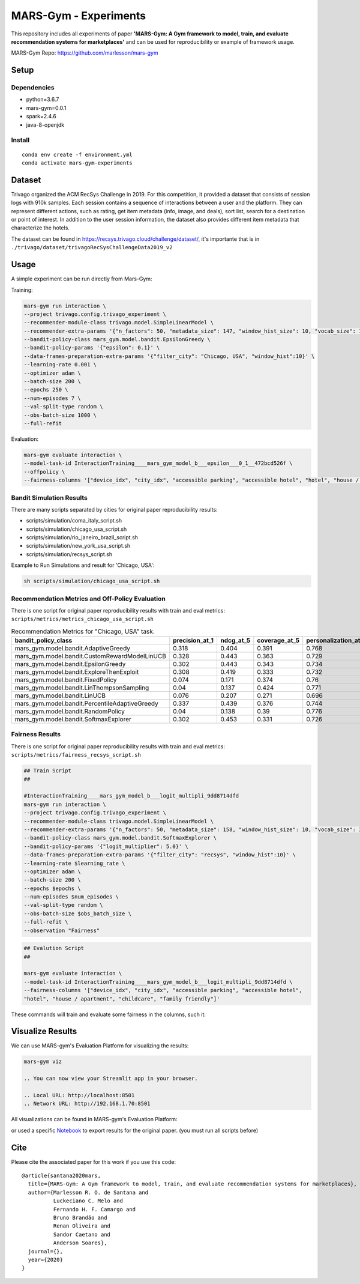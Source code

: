 ######################
MARS-Gym - Experiments
######################

This repository includes all experiments of paper **'MARS-Gym: A Gym framework to model, train, and evaluate recommendation systems for marketplaces'**  and can be used for reproducibility or example of framework usage. 

MARS-Gym Repo: https://github.com/marlesson/mars-gym

Setup
#####

Dependencies
------------

-  python=3.6.7
-  mars-gym=0.0.1
-  spark=2.4.6
-  java-8-openjdk

Install
-------

::

  conda env create -f environment.yml
  conda activate mars-gym-experiments

Dataset
#######

Trivago organized the ACM RecSys Challenge in 2019. For this competition, it provided a dataset that consists of session logs with 910k samples. Each session contains a sequence of interactions between a user and the platform. They can represent different actions, such as rating, get item metadata (info, image, and deals), sort list, search for a destination or point of interest. In addition to the user session information, the dataset also provides different item metadata that characterize the hotels. 

The dataset can be found in https://recsys.trivago.cloud/challenge/dataset/, it's importante that is in ``./trivago/dataset/trivagoRecSysChallengeData2019_v2``


Usage
#####

A simple experiment can be run directly from Mars-Gym:

Training: 

.. code:: bash

  mars-gym run interaction \
  --project trivago.config.trivago_experiment \
  --recommender-module-class trivago.model.SimpleLinearModel \
  --recommender-extra-params '{"n_factors": 50, "metadata_size": 147, "window_hist_size": 10, "vocab_size": 120}' \
  --bandit-policy-class mars_gym.model.bandit.EpsilonGreedy \
  --bandit-policy-params '{"epsilon": 0.1}' \
  --data-frames-preparation-extra-params '{"filter_city": "Chicago, USA", "window_hist":10}' \
  --learning-rate 0.001 \
  --optimizer adam \
  --batch-size 200 \
  --epochs 250 \
  --num-episodes 7 \
  --val-split-type random \
  --obs-batch-size 1000 \
  --full-refit 

Evaluation: 

.. code:: bash

  mars-gym evaluate interaction \
  --model-task-id InteractionTraining____mars_gym_model_b___epsilon___0_1__472bcd526f \
  --offpolicy \
  --fairness-columns '["device_idx", "city_idx", "accessible parking", "accessible hotel", "hotel", "house / apartment", "childcare", "family friendly"]'

Bandit Simulation Results
-------------------------

There are many scripts separated by cities for original paper reproducibility results:

- scripts/simulation/coma_italy_script.sh
- scripts/simulation/chicago_usa_script.sh
- scripts/simulation/rio_janeiro_brazil_script.sh
- scripts/simulation/new_york_usa_script.sh
- scripts/simulation/recsys_script.sh

Example to Run Simulations and result for 'Chicago, USA':

.. code:: bash

  sh scripts/simulation/chicago_usa_script.sh


.. image:: docs/simulation.png

Recommendation Metrics and Off-Policy Evaluation
------------------------------------------------

There is one script for original paper reproducibility results with train and eval metrics: ``scripts/metrics/metrics_chicago_usa_script.sh``


.. csv-table:: Recommendation Metrics for "Chicago, USA" task.
  :header-rows: 1

  bandit_policy_class                           , precision_at_1, ndcg_at_5, coverage_at_5, personalization_at_5, IPS  , SNIPS, DirectEstimator, DoublyRobust, index
  mars_gym.model.bandit.AdaptiveGreedy          , 0.318         , 0.404    , 0.391        , 0.768               , 0.299, 0.308, 0.201          , 0.267       , 0
  mars_gym.model.bandit.CustomRewardModelLinUCB , 0.328         , 0.443    , 0.363        , 0.729               , 0.306, 0.316, 0.2            , 0.266       , 0
  mars_gym.model.bandit.EpsilonGreedy           , 0.302         , 0.443    , 0.343        , 0.734               , 0.297, 0.295, 0.187          , 0.255       , 0
  mars_gym.model.bandit.ExploreThenExploit      , 0.308         , 0.419    , 0.333        , 0.732               , 0.297, 0.294, 0.191          , 0.256       , 0
  mars_gym.model.bandit.FixedPolicy             , 0.074         , 0.171    , 0.374        , 0.76                , 0.076, 0.077, 0.085          , 0.078       , 0
  mars_gym.model.bandit.LinThompsonSampling     , 0.04          , 0.137    , 0.424        , 0.771               , 0.037, 0.035, 0.042          , 0.039       , 0
  mars_gym.model.bandit.LinUCB                  , 0.076         , 0.207    , 0.271        , 0.696               , 0.053, 0.056, 0.055          , 0.051       , 0
  mars_gym.model.bandit.PercentileAdaptiveGreedy, 0.337         , 0.439    , 0.376        , 0.744               , 0.322, 0.317, 0.198          , 0.281       , 0
  mars_gym.model.bandit.RandomPolicy            , 0.04          , 0.138    , 0.39         , 0.776               , 0.041, 0.041, 0.043          , 0.042       , 0
  mars_gym.model.bandit.SoftmaxExplorer         , 0.302         , 0.453    , 0.331        , 0.726               , 0.287, 0.288, 0.189          , 0.253       , 0




Fairness Results
----------------

There is one script for original paper reproducibility results with train and eval metrics: ``scripts/metrics/fairness_recsys_script.sh``

.. code:: bash

  ## Train Script
  ##

  #InteractionTraining____mars_gym_model_b___logit_multipli_9dd8714dfd
  mars-gym run interaction \
  --project trivago.config.trivago_experiment \
  --recommender-module-class trivago.model.SimpleLinearModel \
  --recommender-extra-params '{"n_factors": 50, "metadata_size": 158, "window_hist_size": 10, "vocab_size": 340}' \
  --bandit-policy-class mars_gym.model.bandit.SoftmaxExplorer \
  --bandit-policy-params '{"logit_multiplier": 5.0}' \
  --data-frames-preparation-extra-params '{"filter_city": "recsys", "window_hist":10}' \
  --learning-rate $learning_rate \
  --optimizer adam \
  --batch-size 200 \
  --epochs $epochs \
  --num-episodes $num_episodes \
  --val-split-type random \
  --obs-batch-size $obs_batch_size \
  --full-refit \
  --observation "Fairness"


.. code:: bash

  ## Evalution Script
  ##

  mars-gym evaluate interaction \
  --model-task-id InteractionTraining____mars_gym_model_b___logit_multipli_9dd8714dfd \
  --fairness-columns '["device_idx", "city_idx", "accessible parking", "accessible hotel", 
  "hotel", "house / apartment", "childcare", "family friendly"]'

These commands will train and evaluate some fairness in the columns, such it:

.. image:: docs/city_fairness.png
    :width: 45 %
    :scale: 50 %

.. image:: docs/device_fairness.png
    :width: 45 %
    :scale: 50 %


Visualize Results
#################

We can use MARS-gym's Evaluation Platform for visualizing the results:

.. code:: bash

  mars-gym viz

  .. You can now view your Streamlit app in your browser.

  .. Local URL: http://localhost:8501
  .. Network URL: http://192.168.1.70:8501

All visualizations can be found in MARS-gym's Evaluation Platform:

.. image:: docs/dataviz.png
  :width: 600


or used a specific `Notebook <scripts/notebooks/PlotResults.ipynb>`_ to export results for the original paper. (you must run all scripts before)


Cite
####

Please cite the associated paper for this work if you use this code:

::

    @article{santana2020mars,
      title={MARS-Gym: A Gym framework to model, train, and evaluate recommendation systems for marketplaces},
      author={Marlesson R. O. de Santana and
              Luckeciano C. Melo and
              Fernando H. F. Camargo and
              Bruno Brandão and
              Renan Oliveira and
              Sandor Caetano and
              Anderson Soares},
      journal={},
      year={2020}
    }